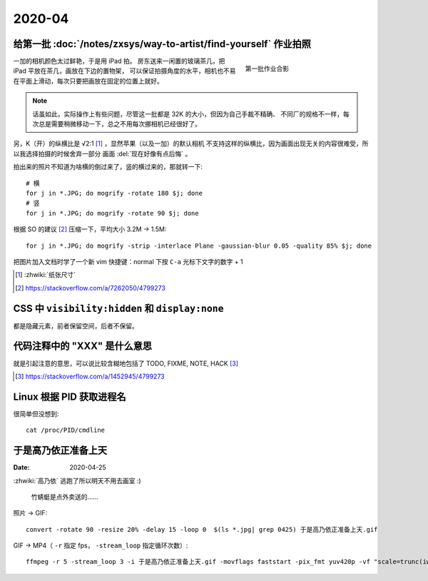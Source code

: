 =======
2020-04
=======

给第一批 :doc:`/notes/zxsys/way-to-artist/find-yourself` 作业拍照
=================================================================

.. highlight:: bash

.. figure:: /_images/IMG_0117.jpg
   :figwidth: 30%
   :align: right

   第一批作业合影

一加的相机颜色太过鲜艳，于是用 iPad 拍。
房东送来一闲置的玻璃茶几，把 iPad 平放在茶几，画放在下边的置物架，
可以保证拍摄角度的水平，相机也不易在平面上滑动，每次只要把画放在固定的位置上就好。

.. note::

   话虽如此，实际操作上有些问题，尽管这一批都是 32K 的大小，但因为自己手裁不精确、
   不同厂的规格不一样，每次总是需要稍微移动一下，总之不用每次挪相机已经很好了。

另，K（开）的纵横比是 √2:1 [#]_ ，显然苹果（以及一加）的默认相机
不支持这样的纵横比，因为画面出现无关的内容很难受，所以我选择拍摄的时候舍弃一部分
画面 :del:`现在好像有点后悔` 。

拍出来的照片不知道为啥横的倒过来了，竖的横过来的，那就转一下::

   # 横
   for j in *.JPG; do mogrify -rotate 180 $j; done
   # 竖
   for j in *.JPG; do mogrify -rotate 90 $j; done

根据 SO 的建议 [#]_ 压缩一下，平均大小 3.2M -> 1.5M::

   for j in *.JPG; do mogrify -strip -interlace Plane -gaussian-blur 0.05 -quality 85% $j; done

把图片加入文档时学了一个新 vim 快捷键：normal 下按 ``C-a`` 光标下文字的数字 + 1

.. [#] :zhwiki:`纸张尺寸`
.. [#] https://stackoverflow.com/a/7262050/4799273

CSS 中 ``visibility:hidden`` 和 ``display:none``
================================================

都是隐藏元素，前者保留空间，后者不保留。

代码注释中的 "XXX" 是什么意思
=============================

就是引起注意的意思，可以说比较含糊地包括了 TODO, FIXME, NOTE, HACK [#]_

.. [#] https://stackoverflow.com/a/1452945/4799273

Linux 根据 PID 获取进程名
=========================

.. highlight:: bash

很简单但没想到::

   cat /proc/PID/cmdline

于是高乃依正准备上天
====================

:Date: 2020-04-25

.. highlight:: bash

:zhwiki:`高乃依` 逃跑了所以明天不用去画室 :)

.. figure:: /_images/于是高乃依正准备上天.gif
   :width: 30%

   竹蜻蜓是点外卖送的……

照片 -> GIF::

   convert -rotate 90 -resize 20% -delay 15 -loop 0  $(ls *.jpg| grep 0425) 于是高乃依正准备上天.gif

GIF -> MP4（ ``-r`` 指定 fps， ``-stream_loop`` 指定循环次数）::

   ffmpeg -r 5 -stream_loop 3 -i 于是高乃依正准备上天.gif -movflags faststart -pix_fmt yuv420p -vf "scale=trunc(iw/2)*2:trunc(ih/2)*2" 于是高乃依正准备上天.mp4
